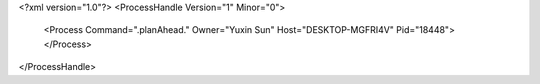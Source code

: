 <?xml version="1.0"?>
<ProcessHandle Version="1" Minor="0">
    <Process Command=".planAhead." Owner="Yuxin Sun" Host="DESKTOP-MGFRI4V" Pid="18448">
    </Process>
</ProcessHandle>
